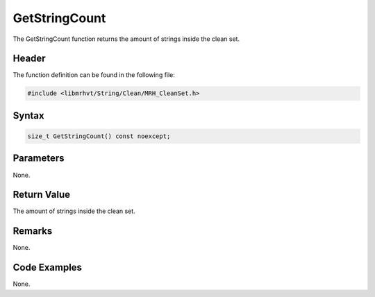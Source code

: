 GetStringCount
==============
The GetStringCount function returns the amount of strings inside the clean set.

Header
------
The function definition can be found in the following file:

.. code-block:: c

    #include <libmrhvt/String/Clean/MRH_CleanSet.h>


Syntax
------
.. code-block:: c

    size_t GetStringCount() const noexcept;


Parameters
----------
None.

Return Value
------------
The amount of strings inside the clean set.

Remarks
-------
None.

Code Examples
-------------
None.